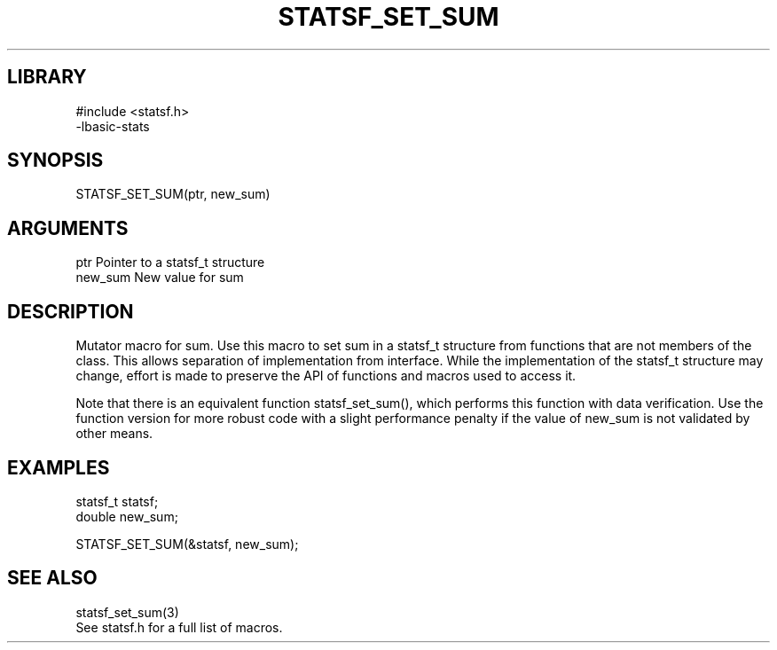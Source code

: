 \" Generated by /usr/local/bin/auto-gen-get-set
.TH STATSF_SET_SUM 3

.SH LIBRARY
.nf
.na
#include <statsf.h>
-lbasic-stats
.ad
.fi

\" Convention:
\" Underline anything that is typed verbatim - commands, etc.
.SH SYNOPSIS
.PP
.nf 
.na
STATSF_SET_SUM(ptr, new_sum)
.ad
.fi

.SH ARGUMENTS
.nf
.na
ptr             Pointer to a statsf_t structure
new_sum         New value for sum
.ad
.fi

.SH DESCRIPTION

Mutator macro for sum.  Use this macro to set sum in
a statsf_t structure from functions that are not members of the class.
This allows separation of implementation from interface.  While the
implementation of the statsf_t structure may change, effort is made to
preserve the API of functions and macros used to access it.

Note that there is an equivalent function statsf_set_sum(), which performs
this function with data verification.  Use the function version for more
robust code with a slight performance penalty if the value of
new_sum is not validated by other means.

.SH EXAMPLES

.nf
.na
statsf_t        statsf;
double          new_sum;

STATSF_SET_SUM(&statsf, new_sum);
.ad
.fi

.SH SEE ALSO

.nf
.na
statsf_set_sum(3)
See statsf.h for a full list of macros.
.ad
.fi
